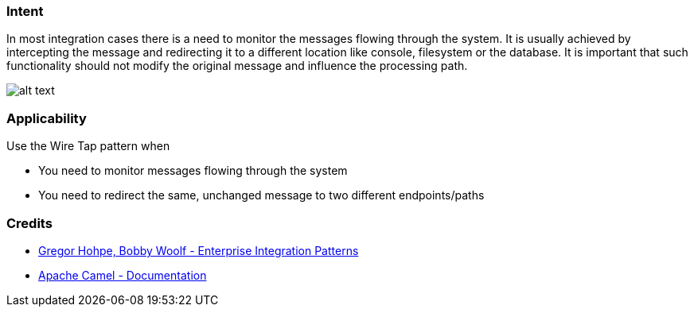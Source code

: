 === Intent

In most integration cases there is a need to monitor the messages flowing through the system. It is usually achieved
by intercepting the message and redirecting it to a different location like console, filesystem or the database.
It is important that such functionality should not modify the original message and influence the processing path.

image:./etc/wiretap.gif[alt text]

=== Applicability

Use the Wire Tap pattern when

* You need to monitor messages flowing through the system
* You need to redirect the same, unchanged message to two different endpoints/paths

=== Credits

* http://www.enterpriseintegrationpatterns.com/patterns/messaging/WireTap.html[Gregor Hohpe, Bobby Woolf - Enterprise Integration Patterns]
* http://camel.apache.org/wire-tap.html[Apache Camel - Documentation]